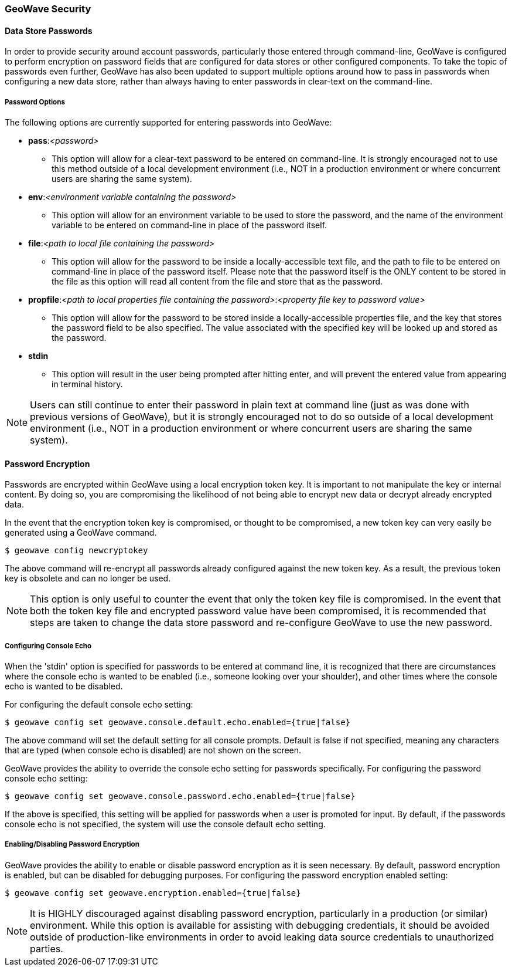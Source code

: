 <<<

:linkattrs:

=== GeoWave Security

[[password-security]]
==== Data Store Passwords
In order to provide security around account passwords, particularly those entered through command-line, GeoWave is configured to perform encryption on password fields that are configured for data stores or other configured components. To take the topic of passwords even further, GeoWave has also been updated to support multiple options around how to pass in passwords when configuring a new data store, rather than always having to enter passwords in clear-text on the command-line.

===== Password Options
.The following options are currently supported for entering passwords into GeoWave:
* *pass*:__<password>__
** This option will allow for a clear-text password to be entered on command-line. It is strongly encouraged not to use this method outside of a local development environment (i.e., NOT in a production environment or where concurrent users are sharing the same system).
* *env*:__<environment variable containing the password>__
** This option will allow for an environment variable to be used to store the password, and the name of the environment variable to be entered on command-line in place of the password itself.
* *file*:__<path to local file containing the password>__
** This option will allow for the password to be inside a locally-accessible text file, and the path to file to be entered on command-line in place of the password itself. Please note that the password itself is the ONLY content to be stored in the file as this option will read all content from the file and store that as the password.
* *propfile*:__<path to local properties file containing the password>__:__<property file key to password value>__
** This option will allow for the password to be stored inside a locally-accessible properties file, and the key that stores the password field to be also specified. The value associated with the specified key will be looked up and stored as the password.
* *stdin*
** This option will result in the user being prompted after hitting enter, and will prevent the entered value from appearing in terminal history.

[NOTE]
====
Users can still continue to enter their password in plain text at command line (just as was done with previous versions of GeoWave), but it is strongly encouraged not to do so outside of a local development environment (i.e., NOT in a production environment or where concurrent users are sharing the same system).
====


==== Password Encryption
Passwords are encrypted within GeoWave using a local encryption token key. It is important to not manipulate the key or internal content. By doing so, you are compromising the likelihood of not being able to encrypt new data or decrypt already encrypted data.

In the event that the encryption token key is compromised, or thought to be compromised, a new token key can very easily be generated using a GeoWave command.
[source, bash]
----
$ geowave config newcryptokey
----
The above command will re-encrypt all passwords already configured against the new token key. As a result, the previous token key is obsolete and can no longer be used.

[NOTE]
====
This option is only useful to counter the event that only the token key file is compromised. In the event that both the token key file and encrypted password value have been compromised, it is recommended that steps are taken to change the data store password and re-configure GeoWave to use the new password.
====

===== Configuring Console Echo
When the 'stdin' option is specified for passwords to be entered at command line, it is recognized that there are circumstances where the console echo is wanted to be enabled (i.e., someone looking over your shoulder), and other times where the console echo is wanted to be disabled.

For configuring the default console echo setting:
[source, bash]
----
$ geowave config set geowave.console.default.echo.enabled={true|false}
----
The above command will set the default setting for all console prompts. Default is false if not specified, meaning any characters that are typed (when console echo is disabled) are not shown on the screen.

GeoWave provides the ability to override the console echo setting for passwords specifically.
For configuring the password console echo setting:
[source, bash]
----
$ geowave config set geowave.console.password.echo.enabled={true|false}
----
If the above is specified, this setting will be applied for passwords when a user is promoted for input. By default, if the passwords console echo is not specified, the system will use the console default echo setting.

===== Enabling/Disabling Password Encryption
GeoWave provides the ability to enable or disable password encryption as it is seen necessary. By default, password encryption is enabled, but can be disabled for debugging purposes.
For configuring the password encryption enabled setting:
[source, bash]
----
$ geowave config set geowave.encryption.enabled={true|false}
----

[NOTE]
====
It is HIGHLY discouraged against disabling password encryption, particularly in a production (or similar) environment. While this option is available for assisting with debugging credentials, it should be avoided outside of production-like environments in order to avoid leaking data source credentials to unauthorized parties.
====


